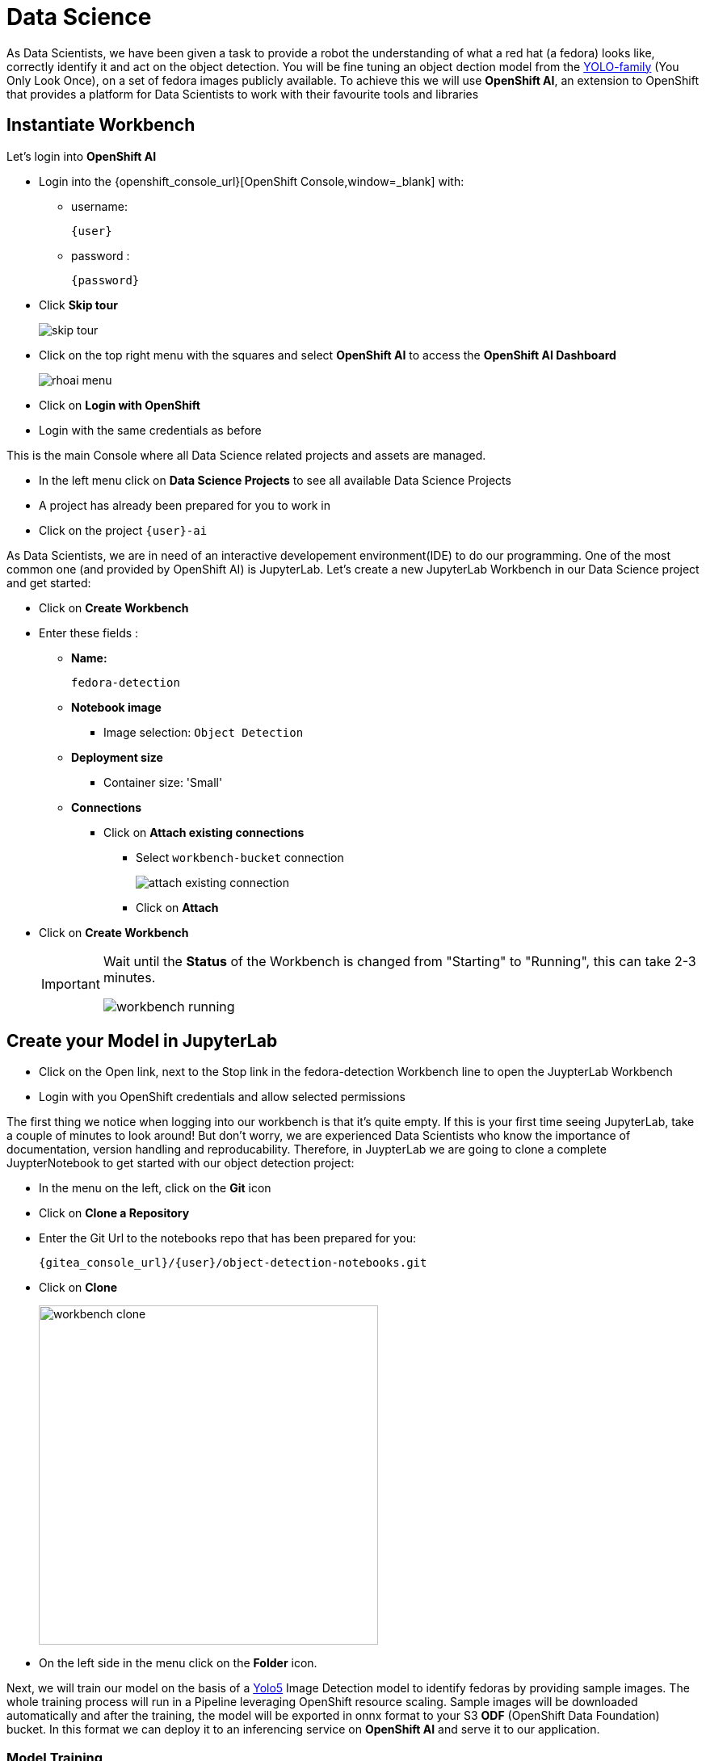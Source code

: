 
= Data Science

As Data Scientists, we have been given a task to provide a robot the understanding of what a red hat (a fedora) looks like, correctly identify it and act on the object detection. You will be fine tuning an object dection model from the https://docs.ultralytics.com/models/yolov5/[YOLO-family,window=_blank] (You Only Look Once), on a set of fedora images publicly available. To achieve this we will use **OpenShift AI**, an extension to OpenShift that provides a platform for Data Scientists to work with their favourite tools and libraries

== Instantiate Workbench

Let's login into **OpenShift AI**

* Login into the {openshift_console_url}[OpenShift Console,window=_blank] with:
** username:
+
[source,text,role=execute,subs="attributes"]
----
{user}
----
** password :
+
[source,text,role=execute,subs="attributes"]
----
{password}
----

* Click *Skip tour*
+
image::skip-tour.png[]

* Click on the top right menu with the squares and select **OpenShift AI** to access the **OpenShift AI Dashboard**
+
image::rhoai-menu.png[]

* Click on **Login with OpenShift**
* Login with the same credentials as before

This is the main Console where all Data Science related projects and assets are managed.

- In the left menu click on **Data Science Projects** to see all available Data Science Projects
- A project has already been prepared for you to work in
- Click on the project `{user}-ai`

As Data Scientists, we are in need of an interactive developement environment(IDE) to do our programming. One of the most common one (and provided by OpenShift AI) is JupyterLab. Let's create a new JupyterLab Workbench in our Data Science project and get started:

* Click on **Create Workbench**
* Enter these fields :
** **Name:**
+
[source,bash,role=execute]
----
fedora-detection
----

** **Notebook image**
*** Image selection: `Object Detection`

** **Deployment size**
*** Container size: 'Small'

** **Connections**
*** Click on **Attach existing connections**
**** Select `workbench-bucket` connection
+
image::attach-existing-connection.png[]
**** Click on **Attach**

* Click on **Create Workbench**
+
[IMPORTANT]
====
Wait until the **Status** of the Workbench is changed from "Starting" to "Running", this can take 2-3 minutes.

image::workbench-running.png[]
====

== Create your Model in JupyterLab

* Click on the Open link, next to the Stop link in the fedora-detection Workbench line to open the JuypterLab Workbench
* Login with you OpenShift credentials and allow selected permissions

The first thing we notice when logging into our workbench is that it's quite empty. If this is your first time seeing JupyterLab, take a couple of minutes to look around! But don't worry, we are experienced Data Scientists who know the importance of documentation, version handling and reproducability. Therefore, in JuypterLab we are going to clone a complete JuypterNotebook to get started with our object detection project:

* In the menu on the left, click on the **Git** icon
* Click on **Clone a Repository**
* Enter the Git Url to the notebooks repo that has been prepared for you:
+
[source,bash,role=execute,subs="attributes"]
----
{gitea_console_url}/{user}/object-detection-notebooks.git
----

* Click on **Clone**
+
image::workbench-clone.png[width=420]

* On the left side in the menu click on the **Folder** icon.

Next, we will train our model on the basis of a https://docs.ultralytics.com/models/yolov5/[Yolo5,window=_blank] Image Detection model to identify fedoras by providing sample images. The whole training process will run in a Pipeline leveraging OpenShift resource scaling. Sample images will be downloaded automatically and after the training, the model will be exported in onnx format to your S3 **ODF** (OpenShift Data Foundation) bucket. In this format we can deploy it to an inferencing service on **OpenShift AI** and serve it to our application.

=== Model Training

[NOTE]
====
When training the model the confidence score and accuracy will be a limiting factor going forward. In order to stay within hardware restrictions such as no GPUs in the data center and the physical robot, a compromise has been made in terms of the size of the base model as well as training epochs, batch size, number of images to train upon and how much time will be left on the hackathon for other tasks. Of course, these variables may be changed by you attendees, however, the changes such as increased epoch and increased sample count might yield little to no improvement while taking longer time to train.

This is a limiting factor edge cases face, finding the balance between accuracy and sizing requirements for the model to run.

Therefore, have some realistic expectations on the model and dont get hooked up on fine tuning it.

If we accept this, lets go ahead and train the model!
====

* In JupyterLab navigate to the directory `object-detection-notebooks/model-training`.

Notice that we now have a couple of python scripts containing code to execute the individual steps of the pipeline, a `configuration.yaml` file as well as pipeline definition itself. By clicking on the different scripts, you can view and edit them in your IDE. However, we are specifically interested in the pipeline definition, so let's open it:

* Double click on `model-training-cpu.pipeline`

Have a look at the pipeline steps:

* Step 1 : Downloading a set of sample images with labels and coordinates for our fedora class from the https://storage.googleapis.com/openimages/web/index.html[OpenImages website,window=_blank].
+
image::open-images.png[]

TIP: If you want to see the collection the model training is pulling images from, go to above website, click "Explore", set the **Type** to **Detection** and the **Class** to **Fedora**.

* Step 2 : Preparing the class labels and training sets
* Step 3 : Running the actual training on a https://docs.ultralytics.com/models/yolov5/[Yolo 5,window=_blank] Model
* Step 4 : Converting the model format to onnx
* Step 5 : Uploading it to an ODF S3 bucket

The pipeline can be configured to download and train on specifc image object class (e.g. Fedoras).

* To configure a class, open the file called `configuration.yaml`.

You will see that an image class is already defined ('Laptop',). Looking for a new Laptop is great but we want to find red hats today.

* Change the `names` array to look like this

[source,yaml,role=execute,subs="attributes"]
----
names: ['Fedora',]
----
* Save the file by pressing **ctrl+s** on Linux/Windows or **Command+s** on Mac

This image class is now mapped to the class number 0.

* Now back in the `model-training-cpu.pipeline`, on the top menu on the left click on the play icon
+
image::start-pipeline.png[]

* Keep the default settings and click on **OK**

* Click on **OK** at the *Job submission to Data Science Pipelines succeeded* dialog

This will submit the pipeline to OpenShift to run the training

* Switch to the *OpenShift AI* tab in your browser
* Select your Data Science Project {user}-ai
* Select **Pipelines** tab
* Expand the **model-training-cpu** Pipeline by clicking on the **>**
* Click on **View runs**
+
image::view-runs.png[]

* Click on **model-training-cpu-xxxxx** at the Run column
+
image::view-runs2.png[]

* Click on the currently running pipeline

This will show the running steps of the pipeline

image::running-pipeline.png[]

With the default settings, the Pipeline will run around 15 minutes.  Let's use the time to deploy another Workbench that we can use to inspect our S3 bucket and see our model when ready.

== Deploy S3 Browser

* In the left menu click on **Data Science Projects** to see all available Data Science Projects
* A project has already been prepared for you to work in
* Click on the project `{user}-ai`
* In your project go on the tab **Workbenches**
* Click on **Create workbench** and enter these values
** **Name:**
+
[source,bash,role=execute,subs="attributes"]
----
s3-browser
----
** **Notebook image**
*** Image Selection: `S3 Browser`

** **Connections**
*** Click on **Attach existing connections**
**** Select `workbench-bucket` connection
+
image::attach-existing-connection.png[]
**** Click on **Attach**

* Click on **Create Workbench**
+
[IMPORTANT]
====
Wait until the **Status** of the Workbench is changed from "Starting" to "Running", this can take 2-3 minutes.

image::workbench-running-s3.png[]
====

* Click on the Open link, next to the Stop link in the fedora-detection Workbench line to open the JuypterLab Workbench
* Login with your OpenShift credentials and allow selected permissions
* Allow selected permissions
* Accept the disclaimer

The browser will show you the contents of your bucket.  Except for a folder called `backup` it should be pretty empty at the moment.

Now is a good time to grab some coffee, or if you are curious read up on the architecture and requirements of the https://docs.ultralytics.com/models/yolov5/[Yolov5 model family,window=_blank]. There are different sizing versions of the https://docs.ultralytics.com/models/yolov5/[Yolov5,window=_blank] and compute requirements. In the pipeline start form you could actually change the model version, and while the pipeline is at the model training step, you can see the loss functions in the logs.

Once the pipeline has run (Check the run) successfully the final model named latest-version.onnx will be saved in your S3 bucket. Have look in your S3 Browser. You should see a folder models with you models.

* Click on `models` and you see
+
image::s3-browser.png[]

== Model Serving
You now have a trained model for object recognition. To use the model we will deploy it into **OpenShift AI** Model Serving, which will make it available via an API.

=== Model Runtime

First we need to configure a model server:

* Click on **Data Science Projects** in the main menu on the left and make sure you have selected your `{user}-ai` again
* Under the section **Models** click on **Add model server**
* Model server name :
+
[source,bash,role=execute,subs="attributes"]
----
ovms
----
* Serving runtime : `OpenVINO Model Server`
* Make deployed models available ... : `Check`
* Require token authentication : `Check`
** Service account name : `default-name`
* Keep the rest of the settings as is
* Click **Add**
+
image::serving-runtime.png[]

=== Deploy Model

* Click **Go to Models** next to your just created model server
* Click **Deploy model**
* In the form enter
** Model deployment name:
+
[source,bash,role=execute,subs="attributes"]
----
fedora-detection-service
----
** Model framework (name-version): `onnx-1`
** Existing data connection: `workbench-bucket`
** Path:
+
[source,bash,role=execute,subs="attributes"]
----
models/model-latest.onnx
----
** Click **Deploy**

[IMPORTANT]
====
Wait for the server to start. It may take a bit before the model server is able to answer requests. If you get an error in the following calls, just wait a few seconds and try again.
====

== Model Testing

Now it's time to finally test the model. If you remember previously, our model training was limited by several factors and there when testing the model out, the confidence score will vary between 0.3-0.9 depending on different factors such as distance, lighting and other.

* Copy the inference endpoint URL that is published through an OpenShift Route (and save it somewhere)
+
image::copy-inference-url.png[]
+
image::copy-inference-url2.png[]

* Copy the token of the endpoint
+
image::copy-token.png[]

* Back in your JupyterLab Workbench in the `object-detection-notebooks` directory, open the `online-scoring.ipynb` notebook
* Look for the variables `prediction_url` and `token`
+
[source,python]
----
prediction_url = 'REPLACE_ME'
token = 'REPLACE_ME'
----
* Paste the inference endpoint URL and the token you copied before into the placeholders

* Run the full notebook (the button with the two play icons in the top menu)
+
image::run-full-notebook.png[]

* Confirm to **Restart the Kernel**

You will see any identified classes with bounding boxes and confidence score at the end of the notebook.

You can test your model with different images in the `sample-images` folder. But even better you can upload your own images. Take some pictures with your laptop or smartphone of a fedora on the floor and upload them into the `sample_images` folder. OBS! Make sure you adjust the image name in `image_path` variable before running the notebook again AND that the format of the images you take have a kvadratic resolution. This can be adjusted in most smartphones today. If you dont use a kvadratic resolution, the printed bounding boxes may be painted in the wrong areas of the pcitures.

[TIP]
====
If you see multiple bounding boxes over your fedoras, that means you may need to filter out object detections with a lower score. By default the code filters out anything with a lower confidence score that 0.3. Search for the code `+conf_thres=0.3+`. Increase the threshold here by changing the value and rerun your Notebook.
====

That's it. It is finally time to handoff your amazing AI Fedora Detection service to the dev team. Make a note and use the two values `prediction_url` and `token` in your app in the next chapter.

== Expected outcome of this chapter

After this chapter you should know:

* how to train and test an AI model in OpenShift AI
* how to make your model available for inferencing using the model server

If anything is unclear about these takeaways, please talk to your friendly facilitators.
